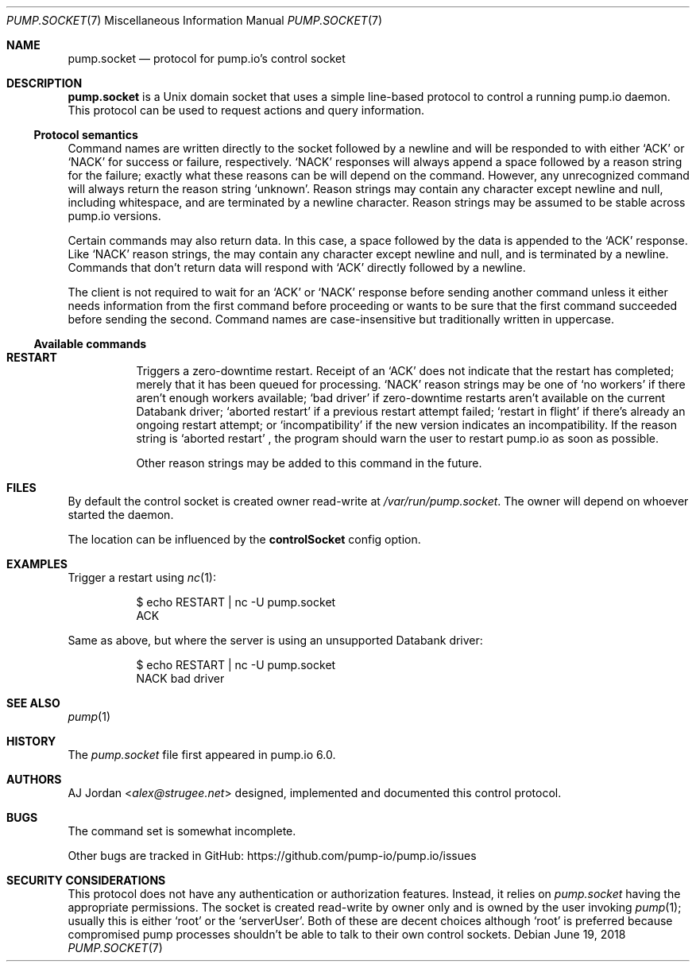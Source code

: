 .\" pump.socket.7
.\"
.\" pump.socket(7) manual page
.\"
.\" Copyright 2018 AJ Jordan <alex@strugee.net>
.\"
.\" Licensed under the Apache License, Version 2.0 (the "License");
.\" you may not use this file except in compliance with the License.
.\" You may obtain a copy of the License at
.\"
.\"     https://www.apache.org/licenses/LICENSE-2.0
.\"
.\" Unless required by applicable law or agreed to in writing, software
.\" distributed under the License is distributed on an "AS IS" BASIS,
.\" WITHOUT WARRANTIES OR CONDITIONS OF ANY KIND, either express or implied.
.\" See the License for the specific language governing permissions and
.\" limitations under the License.
.Dd June 19, 2018
.Dt PUMP.SOCKET 7
.Os
.Sh NAME
.Nm pump.socket
.Nd protocol for pump.io's control socket
.Sh DESCRIPTION
.Nm
is a Unix domain socket that uses a simple line-based protocol to control a running pump.io daemon.
This protocol can be used to request actions and query information.
.Ss Protocol semantics
Command names are written directly to the socket followed by a newline and will be responded to with either
.Ql ACK
or
.Ql NACK
for success or failure, respectively.
.Ql NACK
responses will always append a space followed by a reason string for the failure; exactly what these reasons can be will depend on the command.
However, any unrecognized command will always return the reason string
.Ql unknown .
Reason strings may contain any character except newline and null, including whitespace, and are terminated by a newline character.
Reason strings may be assumed to be stable across pump.io versions.
.Pp
Certain commands may also return data.
In this case, a space followed by the data is appended to the
.Ql ACK
response.
Like
.Ql NACK
reason strings, the may contain any character except newline and null, and is terminated by a newline.
Commands that don't return data will respond with
.Ql ACK
directly followed by a newline.
.Pp
The client is not required to wait for an
.Ql ACK
or
.Ql NACK
response before sending another command unless it either needs information from the first command before proceeding or wants to be sure that the first command succeeded before sending the second.
Command names are case-insensitive but traditionally written in uppercase.
.Ss Available commands
.Bl -tag -width Ds
.It Ic RESTART
Triggers a zero-downtime restart.
Receipt of an
.Ql ACK
does not indicate that the restart has completed; merely that it has been queued for processing.
.Ql NACK
reason strings may be one of
.Ql no workers
if there aren't enough workers available;
.Ql bad driver
if zero-downtime restarts aren't available on the current Databank driver;
.Ql aborted restart
if a previous restart attempt failed;
.Ql restart in flight
if there's already an ongoing restart attempt; or
.Ql incompatibility
if the new version indicates an incompatibility.
If the reason string is
.Ql aborted restart
, the program should warn the user to restart pump.io as soon as possible.
.Pp
Other reason strings may be added to this command in the future.
.El
.Sh FILES
By default the control socket is created owner read-write at
.Pa /var/run/pump.socket .
The owner will depend on whoever started the daemon.
.Pp
The location can be influenced by the
.Cm controlSocket
config option.
.Sh EXAMPLES
Trigger a restart using
.Xr nc 1 :
.Bd -literal -offset Dl
$ echo RESTART | nc -U pump.socket
ACK
.Ed
.Pp
Same as above, but where the server is using an unsupported Databank driver:
.Bd -literal -offset Dl
$ echo RESTART | nc -U pump.socket
NACK bad driver
.Ed
.Sh SEE ALSO
.Xr pump 1
.Sh HISTORY
The
.Pa pump.socket
file first appeared in pump.io 6.0.
.Sh AUTHORS
.An AJ Jordan Aq Mt alex@strugee.net
designed, implemented and documented this control protocol.
.Sh BUGS
The command set is somewhat incomplete.
.Pp
Other bugs are tracked in GitHub:
.Lk https://github.com/pump-io/pump.io/issues
.Sh SECURITY CONSIDERATIONS
This protocol does not have any authentication or authorization features.
Instead, it relies on
.Pa pump.socket
having the appropriate permissions.
The socket is created read-write by owner only and is owned by the user invoking
.Xr pump 1 ;
usually this is either
.Ql root
or the
.Ql serverUser .
Both of these are decent choices although
.Ql root
is preferred because compromised pump processes shouldn't be able to talk to their own control sockets.
